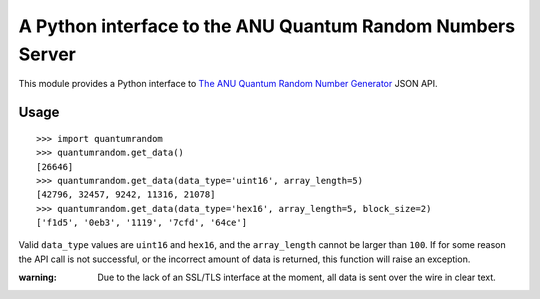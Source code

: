 A Python interface to the ANU Quantum Random Numbers Server
===========================================================

This module provides a Python interface to `The ANU Quantum Random Number
Generator <http://physics0054.anu.edu.au>`_ JSON API.

Usage
-----

::

    >>> import quantumrandom
    >>> quantumrandom.get_data()
    [26646]
    >>> quantumrandom.get_data(data_type='uint16', array_length=5)
    [42796, 32457, 9242, 11316, 21078]
    >>> quantumrandom.get_data(data_type='hex16', array_length=5, block_size=2)
    ['f1d5', '0eb3', '1119', '7cfd', '64ce']

Valid ``data_type`` values are ``uint16`` and ``hex16``, and the
``array_length`` cannot be larger than ``100``. If for some reason the API
call is not successful, or the incorrect amount of data is returned, this
function will raise an exception.

:warning: Due to the lack of an SSL/TLS interface at the moment, all data is sent over the wire in clear text.
